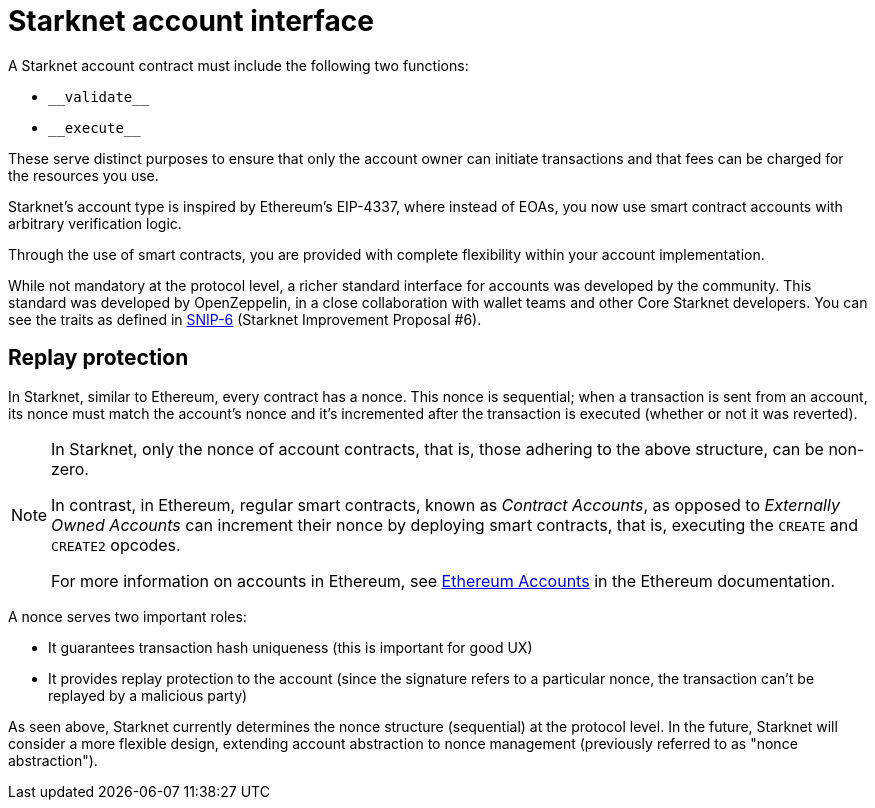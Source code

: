 [id="starknet_account_structure"]
= Starknet account interface

A Starknet account contract must include the following two functions:

* `&lowbar;&lowbar;validate&lowbar;&lowbar;`
* `&lowbar;&lowbar;execute&lowbar;&lowbar;`

These serve distinct purposes to ensure that only the account owner can initiate transactions and that fees can be charged for the resources you use.

Starknet's account type is inspired by Ethereum's EIP-4337, where instead of EOAs, you now use smart contract accounts with arbitrary verification logic.

Through the use of smart contracts, you are provided with complete flexibility within your account implementation.

While not mandatory at the protocol level, a richer standard interface for accounts was developed by the community. This standard was developed by OpenZeppelin, in a close collaboration with wallet teams and other Core Starknet developers. You can see the traits as defined in https://github.com/ericnordelo/SNIPs/blob/feat/standard-account/SNIPS/snip-6.md[SNIP-6] (Starknet Improvement Proposal #6).

[id="replay_protection"]
== Replay protection

In Starknet, similar to Ethereum, every contract has a nonce. This nonce is sequential; when a transaction is sent from an account, its nonce must match the account's nonce and it's incremented after the transaction is executed (whether or not it was reverted).

[NOTE]
====
In Starknet, only the nonce of account contracts, that is, those adhering to the above structure, can be non-zero.

In contrast, in Ethereum, regular smart contracts, known as _Contract Accounts_, as opposed to _Externally Owned Accounts_ can increment their nonce by deploying smart contracts, that is, executing the `CREATE` and `CREATE2` opcodes.

For more information on accounts in Ethereum, see link:https://ethereum.org/en/developers/docs/accounts/[Ethereum Accounts] in the Ethereum documentation.
====

A nonce serves two important roles:

*   It guarantees transaction hash uniqueness (this is important for good UX)
*   It provides replay protection to the account (since the signature refers to a particular nonce, the transaction can't be replayed by a malicious party)

As seen above, Starknet currently determines the nonce structure (sequential) at the protocol level. In the future, Starknet will consider a more flexible design, extending account abstraction to nonce management (previously referred to as "nonce abstraction").
